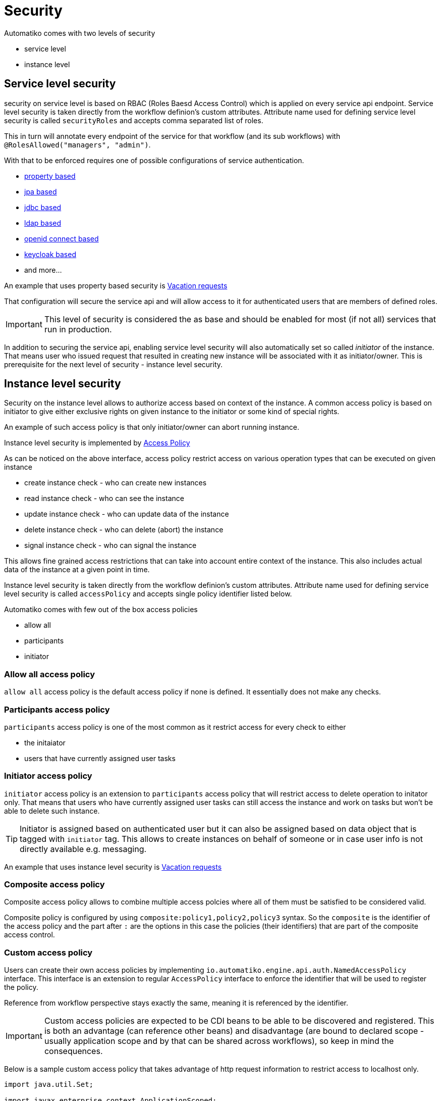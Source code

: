 = Security

Automatiko comes with two levels of security

- service level
- instance level

== Service level security

security on service level is based on RBAC (Roles Baesd Access Control) which is applied on every service api endpoint. 
Service level security is taken directly from the workflow definion's custom attributes. Attribute name
used for defining service level security is called `securityRoles` and accepts comma separated
list of roles. 

This in turn will annotate every endpoint of the service for that workflow
(and its sub workflows) with `@RolesAllowed("managers", "admin")`.

With that to be enforced requires one of possible configurations of service authentication.

- link:https://quarkus.io/guides/security-properties[property based]
- link:https://quarkus.io/guides/security-jpa[jpa based]
- link:https://quarkus.io/guides/security-jdbc[jdbc based]
- link:https://quarkus.io/guides/security-ldap[ldap based]
- link:https://quarkus.io/guides/security-openid-connect[openid connect based]
- link:https://quarkus.io/guides/security-keycloak-authorization[keycloak based]
- and more...

An example that uses property based security is link:../examples/vacations.html[Vacation requests]

That configuration will secure the service api and will allow access to it for authenticated users that are members 
of defined roles.

IMPORTANT: This level of security is considered the as base and should be enabled for most (if not all) services that 
run in production.

In addition to securing the service api, enabling service level security will also automatically set so called _initiator_ 
of the instance. That means user who issued request that resulted in creating new instance will be associated with it as 
initiator/owner. This is prerequisite for the next level of security - instance level security.

== Instance level security

Security on the instance level allows to authorize access based on context of the instance. A common access policy is
based on initiator to give either exclusive rights on given instance to the initiator or some kind of special rights.

An example of such access policy is that only initiator/owner can abort running instance.

Instance level security is implemented by link:https://github.com/automatiko-io/automatiko-engine/blob/master/api/automatiko-engine-api/src/main/java/io/automatiko/engine/api/auth/AccessPolicy.java[Access Policy]

As can be noticed on the above interface, access policy restrict access on various operation types
that can be executed on given instance

- create instance check - who can create new instances
- read instance check - who can see the instance
- update instance check - who can update data of the instance
- delete instance check - who can delete (abort) the instance
- signal instance check - who can signal the instance

This allows fine grained access restrictions that can take into account entire context of the instance.
This also includes actual data of the instance at a given point in time.

Instance level security is taken directly from the workflow definion's custom attributes. Attribute name
used for defining service level security is called `accessPolicy` and accepts single policy identifier listed below.

Automatiko comes with few out of the box access policies

- allow all
- participants
- initiator


=== Allow all access policy

`allow all` access policy is the default access policy if none is defined. It essentially does not make any checks.

=== Participants access policy

`participants` access policy is one of the most common as it restrict access for every check to either

- the initaiator
- users that have currently assigned user tasks

=== Initiator access policy

`initiator` access policy is an extension to `participants` access policy that will restrict access to delete operation to initator
only. That means that users who have currently assigned user tasks can still access the instance and work on tasks but won't be able
to delete such instance.

TIP: Initiator is assigned based on authenticated user but it can also be assigned based on data object that is tagged with
`initiator` tag. This allows to create instances on behalf of someone or in case user info is not directly available e.g. messaging.

An example that uses instance level security is link:../examples/vacations.html[Vacation requests]

=== Composite access policy

Composite access policy allows to combine multiple access polcies where all of them must be satisfied to be considered valid.

Composite policy is configured by using `composite:policy1,policy2,policy3` syntax. So the `composite` is the identifier of the access policy
and the part after `:` are the options in this case the policies (their identifiers) that are part of the composite access control.

=== Custom access policy

Users can create their own access policies by implementing `io.automatiko.engine.api.auth.NamedAccessPolicy` interface. This interface
is an extension to regular `AccessPolicy` interface to enforce the identifier that will be used to register the policy.

Reference from workflow perspective stays exactly the same, meaning it is referenced by the identifier.

IMPORTANT: Custom access policies are expected to be CDI beans to be able to be discovered and registered. This is both an advantage (can reference other beans) 
and disadvantage (are bound to declared scope - usually application scope and by that can be shared across workflows), so keep in mind the consequences.

Below is a sample custom access policy that takes advantage of http request information to restrict access to localhost only.

[source,java]
----
import java.util.Set;

import javax.enterprise.context.ApplicationScoped;
import javax.inject.Inject;

import io.automatiko.engine.api.auth.IdentityProvider;
import io.automatiko.engine.api.auth.NamedAccessPolicy;
import io.automatiko.engine.api.workflow.ProcessInstance;
import io.automatiko.engine.workflow.AbstractProcessInstance;
import io.vertx.core.http.HttpServerRequest;

@ApplicationScoped
public class LocalHostOnlyAccessPolicy<T> implements NamedAccessPolicy<ProcessInstance<T>> {

    @Inject
    HttpServerRequest injectedHttpServletRequest;

    private boolean allowFromLocalhostOnly() {

        if (injectedHttpServletRequest != null && injectedHttpServletRequest.host() != null
                && !injectedHttpServletRequest.host().toLowerCase().startsWith("localhost")) {
            return false;
        }
        return true;
    }

    @Override
    public boolean canCreateInstance(IdentityProvider identityProvider) {
        return allowFromLocalhostOnly();
    }

    @Override
    public boolean canReadInstance(IdentityProvider identityProvider, ProcessInstance<T> instance) {
        return allowFromLocalhostOnly();
    }

    @Override
    public boolean canUpdateInstance(IdentityProvider identityProvider, ProcessInstance<T> instance) {
        return allowFromLocalhostOnly();
    }

    @Override
    public boolean canDeleteInstance(IdentityProvider identityProvider, ProcessInstance<T> instance) {
        return allowFromLocalhostOnly();
    }

    @Override
    public boolean canSignalInstance(IdentityProvider identityProvider, ProcessInstance<T> instance) {
        return allowFromLocalhostOnly();
    }

    @Override
    public Set<String> visibleTo(ProcessInstance<?> instance) {
        return ((AbstractProcessInstance<?>) instance).visibleTo();
    }

    @Override
    public String identifier() {
        return "localHostOnly";
    }

}
----


== Encryption of data at rest

Another important part of security is that data stored (workflow instance data) in (whatever) data store might require 
additional encryption at rest. This means that in case someone gains access to the raw data stored won't be able to
easily read and extract information out if it.

Encryption at rest is available for any kind of data store supported by Automatiko. It requires enabling the codec that will
intercept the data to be stored and encode it based on internal implementation details.

Automatiko comes with two out of the box codec implementation

- AES
- Base64

NOTE: Base64 is only for test purpose to ensure that data can be easily encrypted and should not be used for production

=== Use it


==== AES

To use out of the box AES codec implementation it requires following properties to be set inside `application.properties` file

[source, plain]
----
quarkus.automatiko.persistence.encryption=aes

automatiko.encryption.aes.key=XXXXXXXXXXXXX
---- 

where `XXXXXXXXXXXXX` is your AES key.

==== Base64

To use out of the box Base64 codec implementation it requires following property to be set inside `application.properties` file

[source, plain]
----
quarkus.automatiko.persistence.encryption=base64
---- 

=== Implement custom codec

Codecs are implemented in pluggable way so there is a way to provide your own implementation with whatever algorithm needed.

To do so, create a class that implements `io.automatiko.engine.api.workflow.encrypt.StoredDataCodec` and implement both methods

- encode
- decode

Any exceptions thrown that prevents it from successful encryption should be propagated up to the caller.

The codec implementation must be a CDI bean so is discovered and made available to the persistence layer.

NOTE: Only one implementation is allowed for given project.